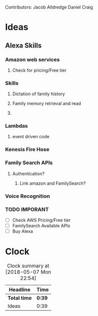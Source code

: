 
Contributors: Jacob Alldredge
              Daniel Craig

* Ideas
  :LOGBOOK:
  CLOCK: [2018-05-07 Mon 22:15]--[2018-05-07 Mon 22:54] =>  0:39
  :END:

** Alexa Skills
*** Amazon web services
**** Check for pricing/Free tier
*** Skills
**** Dictation of family history
**** Family memory retrieval and read
**** 
*** Lambdas
**** event driven code
*** Kenesis Fire Hose
*** Family Search APIs
**** Authentication?
***** Link amazon and FamilySearch?
*** Voice Recognition
*** TODO IMPORANT
    - [ ] Check AWS Pricing/Free tier
    - [ ] FamilySearch Available APIs
    - [ ] Buy Alexa


* Clock
#+BEGIN: clocktable :scope file :maxlevel 2
#+CAPTION: Clock summary at [2018-05-07 Mon 22:54]
| Headline     | Time   |
|--------------+--------|
| *Total time* | *0:39* |
|--------------+--------|
| Ideas        | 0:39   |
#+END:


